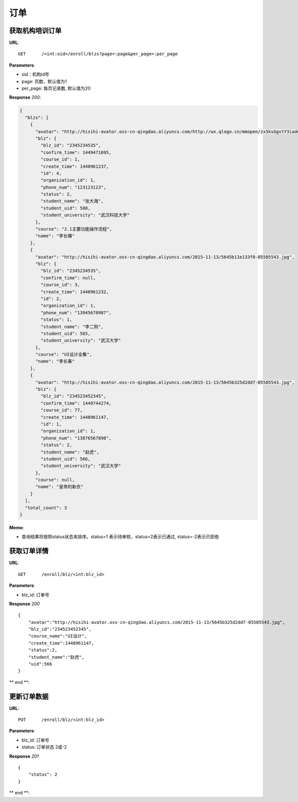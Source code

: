 .. _blz:

订单
===========

获取机构培训订单
~~~~~~~~~~~

**URL**::

    GET      /<int:oid>/enroll/blzs?page=:page&per_page=:per_page


**Parameters**:

* oid：机构id号
* page: 页数，默认值为1
* per_page: 每页记录数, 默认值为20

**Response** `200`:

.. sourcecode:: json

    {
      "blzs": [
        {
          "avatar": "http://hisihi-avator.oss-cn-qingdao.aliyuncs.com/http://wx.qlogo.cn/mmopen/zx5ksGgvtY3iadebad7OwiaYMdvKWjqDRzzlbLDcibicPlp6F37X2J7dHibyvhYTNqpv2LI4bREHneLvzLYRGVYcFlAJToQr2RKKF/0",
          "blz": {
            "blz_id": "2345234535",
            "confirm_time": 1449471695,
            "course_id": 1,
            "create_time": 1448961237,
            "id": 4,
            "organization_id": 1,
            "phone_num": "123123123",
            "status": 2,
            "student_name": "张大海",
            "student_uid": 588,
            "student_university": "武汉科技大学"
          },
          "course": "2.1主要功能操作流程",
          "name": "李长椿"
        },
        {
          "avatar": "http://hisihi-avator.oss-cn-qingdao.aliyuncs.com/2015-11-13/5645b11e133f0-05505543.jpg",
          "blz": {
            "blz_id": "2345234535",
            "confirm_time": null,
            "course_id": 3,
            "create_time": 1448961232,
            "id": 2,
            "organization_id": 1,
            "phone_num": "13945670987",
            "status": 1,
            "student_name": "李二狗",
            "student_uid": 565,
            "student_university": "武汉大学"
          },
          "course": "UI设计全集",
          "name": "李长春"
        },
        {
          "avatar": "http://hisihi-avator.oss-cn-qingdao.aliyuncs.com/2015-11-13/5645b325d2dd7-05505543.jpg",
          "blz": {
            "blz_id": "234523452345",
            "confirm_time": 1449744274,
            "course_id": 77,
            "create_time": 1448961147,
            "id": 1,
            "organization_id": 1,
            "phone_num": "13876567898",
            "status": 2,
            "student_name": "赵虎",
            "student_uid": 566,
            "student_university": "武汉大学"
          },
          "course": null,
          "name": "皇帝的新衣"
        }
      ],
      "total_count": 3
    }

**Memo**:

* 查询结果将按照status状态来排序。status=1 表示待审核，status=2表示已通过, status=-2表示已拒绝


获取订单详情
~~~~~~~~~~~

**URL**::

    GET      /enroll/blz/<int:blz_id>

**Parameters**:

* blz_id: 订单号

**Response** `200` ::

  {
      "avatar":"http://hisihi-avator.oss-cn-qingdao.aliyuncs.com/2015-11-13/5645b325d2dd7-05505543.jpg",
      "blz_id":"234523452345",
      "course_name":"UI设计",
      "create_time":1448961147,
      "status":2,
      "student_name":"赵虎",
      "uid":566
  }
** end **:


更新订单数据
~~~~~~~~~~~

**URL**::

    PUT      /enroll/blz/<int:blz_id>

**Parameters**:

* blz_id: 订单号
* status: 订单状态 2或-2

**Response** `201` ::

  {
      "status": 2
  }
** end **: